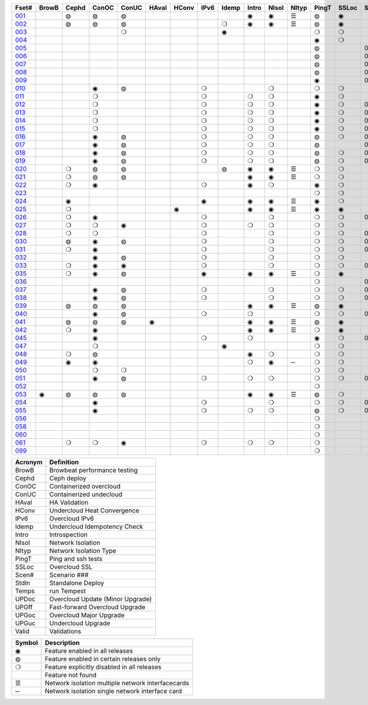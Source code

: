 +-------+-------+-------+-------+-------+-------+-------+-------+-------+-------+-------+-------+-------+-------+-------+-------+-------+-------+-------+-------+-------+-------+
| Fset# | BrowB | Cephd | ConOC | ConUC | HAval | HConv | IPv6  | Idemp | Intro | NIsol | NItyp | PingT | SSLoc | Scen# | Stdln | Temps | UPDoc | UPGff | UPGoc | UPGuc | Valid |
+=======+=======+=======+=======+=======+=======+=======+=======+=======+=======+=======+=======+=======+=======+=======+=======+=======+=======+=======+=======+=======+=======+
| 001_  |       |   ◍   |   ◍   |   ◍   |       |       |       |       |   ◉   |   ◉   |   ☰   |   ◍   |   ◉   |       |       |   ◍   |       |       |       |       |       |
+-------+-------+-------+-------+-------+-------+-------+-------+-------+-------+-------+-------+-------+-------+-------+-------+-------+-------+-------+-------+-------+-------+
| 002_  |       |   ◍   |   ◍   |   ◍   |       |       |       |   ❍   |   ◉   |   ◉   |   ☰   |   ◍   |   ◉   |       |       |   ❍   |       |       |       |       |       |
+-------+-------+-------+-------+-------+-------+-------+-------+-------+-------+-------+-------+-------+-------+-------+-------+-------+-------+-------+-------+-------+-------+
| 003_  |       |       |       |   ❍   |       |       |       |   ◉   |       |       |       |   ❍   |   ❍   |       |       |   ◉   |       |       |       |       |       |
+-------+-------+-------+-------+-------+-------+-------+-------+-------+-------+-------+-------+-------+-------+-------+-------+-------+-------+-------+-------+-------+-------+
| 004_  |       |       |       |       |       |       |       |       |       |       |       |   ◉   |   ❍   |       |       |       |       |       |       |       |   ◉   |
+-------+-------+-------+-------+-------+-------+-------+-------+-------+-------+-------+-------+-------+-------+-------+-------+-------+-------+-------+-------+-------+-------+
| 005_  |       |       |       |       |       |       |       |       |       |       |       |   ◍   |       |  001  |       |   ◍   |       |       |       |       |   ◉   |
+-------+-------+-------+-------+-------+-------+-------+-------+-------+-------+-------+-------+-------+-------+-------+-------+-------+-------+-------+-------+-------+-------+
| 006_  |       |       |       |       |       |       |       |       |       |       |       |   ◍   |       |  002  |       |   ◍   |       |       |       |       |   ◉   |
+-------+-------+-------+-------+-------+-------+-------+-------+-------+-------+-------+-------+-------+-------+-------+-------+-------+-------+-------+-------+-------+-------+
| 007_  |       |       |       |       |       |       |       |       |       |       |       |   ◍   |       |  003  |       |   ◍   |       |       |       |       |   ◉   |
+-------+-------+-------+-------+-------+-------+-------+-------+-------+-------+-------+-------+-------+-------+-------+-------+-------+-------+-------+-------+-------+-------+
| 008_  |       |       |       |       |       |       |       |       |       |       |       |   ◍   |       |  004  |       |   ◍   |       |       |       |       |   ◉   |
+-------+-------+-------+-------+-------+-------+-------+-------+-------+-------+-------+-------+-------+-------+-------+-------+-------+-------+-------+-------+-------+-------+
| 009_  |       |       |       |       |       |       |       |       |       |       |       |   ◉   |       |  005  |       |       |       |       |       |       |       |
+-------+-------+-------+-------+-------+-------+-------+-------+-------+-------+-------+-------+-------+-------+-------+-------+-------+-------+-------+-------+-------+-------+
| 010_  |       |       |   ◉   |   ◍   |       |       |   ❍   |       |       |   ❍   |       |   ❍   |   ❍   |       |       |   ◍   |       |       |       |       |   ◉   |
+-------+-------+-------+-------+-------+-------+-------+-------+-------+-------+-------+-------+-------+-------+-------+-------+-------+-------+-------+-------+-------+-------+
| 011_  |       |       |   ❍   |       |       |       |   ❍   |       |   ❍   |   ❍   |       |   ◉   |   ❍   |       |       |   ❍   |       |       |   ◉   |   ❍   |       |
+-------+-------+-------+-------+-------+-------+-------+-------+-------+-------+-------+-------+-------+-------+-------+-------+-------+-------+-------+-------+-------+-------+
| 012_  |       |       |   ❍   |       |       |       |   ❍   |       |   ❍   |   ❍   |       |   ◉   |   ❍   |  001  |       |   ❍   |       |       |   ◉   |       |       |
+-------+-------+-------+-------+-------+-------+-------+-------+-------+-------+-------+-------+-------+-------+-------+-------+-------+-------+-------+-------+-------+-------+
| 013_  |       |       |   ❍   |       |       |       |   ❍   |       |   ❍   |   ❍   |       |   ◉   |   ❍   |  002  |       |   ❍   |       |       |   ◉   |       |       |
+-------+-------+-------+-------+-------+-------+-------+-------+-------+-------+-------+-------+-------+-------+-------+-------+-------+-------+-------+-------+-------+-------+
| 014_  |       |       |   ❍   |       |       |       |   ❍   |       |   ❍   |   ❍   |       |   ◉   |   ❍   |  003  |       |   ❍   |       |       |   ◉   |       |       |
+-------+-------+-------+-------+-------+-------+-------+-------+-------+-------+-------+-------+-------+-------+-------+-------+-------+-------+-------+-------+-------+-------+
| 015_  |       |       |   ❍   |       |       |       |   ❍   |       |   ❍   |   ❍   |       |   ◉   |   ❍   |  004  |       |   ❍   |       |       |   ◉   |       |       |
+-------+-------+-------+-------+-------+-------+-------+-------+-------+-------+-------+-------+-------+-------+-------+-------+-------+-------+-------+-------+-------+-------+
| 016_  |       |       |   ◉   |   ◍   |       |       |   ❍   |       |   ❍   |   ❍   |       |   ◍   |   ❍   |  001  |       |   ◍   |       |       |       |       |       |
+-------+-------+-------+-------+-------+-------+-------+-------+-------+-------+-------+-------+-------+-------+-------+-------+-------+-------+-------+-------+-------+-------+
| 017_  |       |       |   ◉   |   ◍   |       |       |   ❍   |       |   ❍   |   ❍   |       |   ◍   |       |  002  |       |   ◍   |       |       |       |       |       |
+-------+-------+-------+-------+-------+-------+-------+-------+-------+-------+-------+-------+-------+-------+-------+-------+-------+-------+-------+-------+-------+-------+
| 018_  |       |       |   ◉   |   ◍   |       |       |   ❍   |       |   ❍   |   ❍   |       |   ◍   |   ❍   |  003  |       |   ◍   |       |       |       |       |       |
+-------+-------+-------+-------+-------+-------+-------+-------+-------+-------+-------+-------+-------+-------+-------+-------+-------+-------+-------+-------+-------+-------+
| 019_  |       |       |   ◉   |   ◍   |       |       |   ❍   |       |   ❍   |   ❍   |       |   ◍   |   ❍   |  004  |       |   ◍   |       |       |       |       |       |
+-------+-------+-------+-------+-------+-------+-------+-------+-------+-------+-------+-------+-------+-------+-------+-------+-------+-------+-------+-------+-------+-------+
| 020_  |       |   ❍   |   ◍   |   ◍   |       |       |       |   ◍   |   ◉   |   ◉   |   ☰   |   ❍   |   ❍   |       |       |   ◉   |       |       |       |       |       |
+-------+-------+-------+-------+-------+-------+-------+-------+-------+-------+-------+-------+-------+-------+-------+-------+-------+-------+-------+-------+-------+-------+
| 021_  |       |   ❍   |   ◍   |   ◍   |       |       |       |       |   ◉   |   ◉   |   ☰   |   ❍   |   ❍   |       |       |   ◉   |       |       |       |       |       |
+-------+-------+-------+-------+-------+-------+-------+-------+-------+-------+-------+-------+-------+-------+-------+-------+-------+-------+-------+-------+-------+-------+
| 022_  |       |   ❍   |   ◉   |       |       |       |   ❍   |       |   ◉   |   ❍   |       |   ◉   |   ❍   |       |       |   ❍   |       |       |       |       |       |
+-------+-------+-------+-------+-------+-------+-------+-------+-------+-------+-------+-------+-------+-------+-------+-------+-------+-------+-------+-------+-------+-------+
| 023_  |       |       |       |       |       |       |       |       |       |       |       |   ❍   |   ❍   |       |       |   ❍   |       |       |       |       |       |
+-------+-------+-------+-------+-------+-------+-------+-------+-------+-------+-------+-------+-------+-------+-------+-------+-------+-------+-------+-------+-------+-------+
| 024_  |       |   ◉   |       |       |       |       |   ◉   |       |   ◉   |   ◉   |   ☰   |   ◉   |   ❍   |       |       |   ❍   |       |       |       |       |       |
+-------+-------+-------+-------+-------+-------+-------+-------+-------+-------+-------+-------+-------+-------+-------+-------+-------+-------+-------+-------+-------+-------+
| 025_  |       |   ❍   |       |       |       |   ◉   |       |       |   ◉   |   ◉   |   ☰   |   ◉   |   ◉   |       |       |   ❍   |       |       |       |       |       |
+-------+-------+-------+-------+-------+-------+-------+-------+-------+-------+-------+-------+-------+-------+-------+-------+-------+-------+-------+-------+-------+-------+
| 026_  |       |   ❍   |   ◉   |       |       |       |   ❍   |       |       |   ❍   |       |   ❍   |   ❍   |  006  |       |   ❍   |       |       |       |       |       |
+-------+-------+-------+-------+-------+-------+-------+-------+-------+-------+-------+-------+-------+-------+-------+-------+-------+-------+-------+-------+-------+-------+
| 027_  |       |   ❍   |   ❍   |   ◉   |       |       |   ❍   |       |   ❍   |   ❍   |       |   ❍   |   ❍   |       |       |   ◉   |       |       |       |       |       |
+-------+-------+-------+-------+-------+-------+-------+-------+-------+-------+-------+-------+-------+-------+-------+-------+-------+-------+-------+-------+-------+-------+
| 028_  |       |   ❍   |   ❍   |       |       |       |   ❍   |       |       |   ❍   |       |   ❍   |   ❍   |  007  |       |   ◉   |       |       |       |       |       |
+-------+-------+-------+-------+-------+-------+-------+-------+-------+-------+-------+-------+-------+-------+-------+-------+-------+-------+-------+-------+-------+-------+
| 030_  |       |   ◍   |   ◉   |   ◍   |       |       |   ❍   |       |       |   ❍   |       |   ❍   |   ❍   |  007  |       |   ◉   |       |       |       |       |       |
+-------+-------+-------+-------+-------+-------+-------+-------+-------+-------+-------+-------+-------+-------+-------+-------+-------+-------+-------+-------+-------+-------+
| 031_  |       |   ❍   |   ◉   |       |       |       |   ❍   |       |       |   ❍   |       |   ❍   |   ❍   |  008  |       |   ◉   |       |       |       |       |       |
+-------+-------+-------+-------+-------+-------+-------+-------+-------+-------+-------+-------+-------+-------+-------+-------+-------+-------+-------+-------+-------+-------+
| 032_  |       |       |   ◉   |   ◍   |       |       |   ❍   |       |       |   ❍   |       |   ❍   |   ❍   |       |       |   ◉   |       |       |       |       |       |
+-------+-------+-------+-------+-------+-------+-------+-------+-------+-------+-------+-------+-------+-------+-------+-------+-------+-------+-------+-------+-------+-------+
| 033_  |       |   ❍   |   ◉   |   ◉   |       |       |   ❍   |       |       |   ❍   |       |   ❍   |   ❍   |  009  |       |   ❍   |       |       |       |       |       |
+-------+-------+-------+-------+-------+-------+-------+-------+-------+-------+-------+-------+-------+-------+-------+-------+-------+-------+-------+-------+-------+-------+
| 035_  |       |   ❍   |   ◉   |   ◍   |       |       |   ◉   |       |   ◉   |   ◉   |   ☰   |   ❍   |   ◉   |       |       |   ◉   |       |       |       |       |       |
+-------+-------+-------+-------+-------+-------+-------+-------+-------+-------+-------+-------+-------+-------+-------+-------+-------+-------+-------+-------+-------+-------+
| 036_  |       |       |       |       |       |       |       |       |       |       |       |   ❍   |       |  002  |       |   ❍   |       |   ◉   |   ◉   |       |   ❍   |
+-------+-------+-------+-------+-------+-------+-------+-------+-------+-------+-------+-------+-------+-------+-------+-------+-------+-------+-------+-------+-------+-------+
| 037_  |       |       |   ◉   |   ◍   |       |       |   ❍   |       |       |   ❍   |       |   ❍   |   ❍   |  000  |       |   ❍   |   ◉   |       |       |       |   ❍   |
+-------+-------+-------+-------+-------+-------+-------+-------+-------+-------+-------+-------+-------+-------+-------+-------+-------+-------+-------+-------+-------+-------+
| 038_  |       |       |   ◉   |   ◍   |       |       |   ❍   |       |       |   ❍   |       |   ❍   |   ❍   |  010  |       |   ❍   |       |       |       |       |       |
+-------+-------+-------+-------+-------+-------+-------+-------+-------+-------+-------+-------+-------+-------+-------+-------+-------+-------+-------+-------+-------+-------+
| 039_  |       |   ◍   |   ◍   |   ◍   |       |       |       |       |   ◉   |   ◉   |   ☰   |   ◍   |   ◉   |       |       |   ◍   |       |       |       |       |       |
+-------+-------+-------+-------+-------+-------+-------+-------+-------+-------+-------+-------+-------+-------+-------+-------+-------+-------+-------+-------+-------+-------+
| 040_  |       |       |   ◉   |   ◍   |       |       |   ❍   |       |   ❍   |       |       |   ❍   |   ❍   |  003  |       |   ◉   |       |       |   ◉   |       |       |
+-------+-------+-------+-------+-------+-------+-------+-------+-------+-------+-------+-------+-------+-------+-------+-------+-------+-------+-------+-------+-------+-------+
| 041_  |       |   ◍   |   ◍   |   ◍   |   ◉   |       |       |       |   ◉   |   ◉   |   ☰   |   ◍   |   ◉   |       |       |   ◍   |       |       |       |       |       |
+-------+-------+-------+-------+-------+-------+-------+-------+-------+-------+-------+-------+-------+-------+-------+-------+-------+-------+-------+-------+-------+-------+
| 042_  |       |   ❍   |   ◉   |       |       |       |       |       |   ◉   |   ◉   |   ☰   |   ❍   |   ◉   |       |       |   ◉   |       |       |       |       |       |
+-------+-------+-------+-------+-------+-------+-------+-------+-------+-------+-------+-------+-------+-------+-------+-------+-------+-------+-------+-------+-------+-------+
| 045_  |       |       |   ◉   |       |       |       |   ❍   |       |   ❍   |       |       |   ◉   |   ❍   |  000  |       |   ❍   |       |       |       |       |       |
+-------+-------+-------+-------+-------+-------+-------+-------+-------+-------+-------+-------+-------+-------+-------+-------+-------+-------+-------+-------+-------+-------+
| 047_  |       |       |   ❍   |       |       |       |       |   ◉   |       |       |       |   ❍   |   ❍   |       |       |   ❍   |       |       |   ❍   |   ◉   |       |
+-------+-------+-------+-------+-------+-------+-------+-------+-------+-------+-------+-------+-------+-------+-------+-------+-------+-------+-------+-------+-------+-------+
| 048_  |       |   ❍   |   ◍   |       |       |       |       |       |   ◉   |   ❍   |       |   ❍   |   ❍   |       |       |   ◉   |       |       |       |       |       |
+-------+-------+-------+-------+-------+-------+-------+-------+-------+-------+-------+-------+-------+-------+-------+-------+-------+-------+-------+-------+-------+-------+
| 049_  |       |   ◉   |   ◉   |       |       |       |       |       |   ❍   |   ◉   |   ─   |   ❍   |   ❍   |       |       |   ❍   |       |       |       |       |       |
+-------+-------+-------+-------+-------+-------+-------+-------+-------+-------+-------+-------+-------+-------+-------+-------+-------+-------+-------+-------+-------+-------+
| 050_  |       |       |   ❍   |   ❍   |       |       |       |       |       |       |       |   ❍   |   ❍   |       |       |   ❍   |       |       |   ❍   |   ◉   |       |
+-------+-------+-------+-------+-------+-------+-------+-------+-------+-------+-------+-------+-------+-------+-------+-------+-------+-------+-------+-------+-------+-------+
| 051_  |       |       |   ◉   |   ◍   |       |       |   ❍   |       |   ❍   |   ❍   |       |   ❍   |   ❍   |  000  |       |   ❍   |       |       |   ◉   |       |   ❍   |
+-------+-------+-------+-------+-------+-------+-------+-------+-------+-------+-------+-------+-------+-------+-------+-------+-------+-------+-------+-------+-------+-------+
| 052_  |       |       |       |       |       |       |       |       |       |       |       |   ❍   |       |       |   ◉   |   ◉   |       |       |       |       |       |
+-------+-------+-------+-------+-------+-------+-------+-------+-------+-------+-------+-------+-------+-------+-------+-------+-------+-------+-------+-------+-------+-------+
| 053_  |   ◉   |   ◍   |   ◍   |   ◍   |       |       |       |       |   ◉   |   ◉   |   ☰   |   ◍   |   ❍   |       |       |   ◍   |       |       |       |       |       |
+-------+-------+-------+-------+-------+-------+-------+-------+-------+-------+-------+-------+-------+-------+-------+-------+-------+-------+-------+-------+-------+-------+
| 054_  |       |       |   ◉   |       |       |       |   ❍   |       |       |   ❍   |       |   ❍   |   ❍   |  012  |       |   ◉   |       |       |       |       |       |
+-------+-------+-------+-------+-------+-------+-------+-------+-------+-------+-------+-------+-------+-------+-------+-------+-------+-------+-------+-------+-------+-------+
| 055_  |       |       |   ◉   |       |       |       |   ❍   |       |   ❍   |   ❍   |       |   ◍   |   ❍   |  002  |       |   ◍   |       |       |       |       |       |
+-------+-------+-------+-------+-------+-------+-------+-------+-------+-------+-------+-------+-------+-------+-------+-------+-------+-------+-------+-------+-------+-------+
| 056_  |       |       |       |       |       |       |       |       |       |       |       |   ❍   |       |       |   ◉   |   ◉   |       |       |       |       |       |
+-------+-------+-------+-------+-------+-------+-------+-------+-------+-------+-------+-------+-------+-------+-------+-------+-------+-------+-------+-------+-------+-------+
| 058_  |       |       |       |       |       |       |       |       |       |       |       |   ❍   |       |       |   ◉   |   ◉   |       |       |       |       |       |
+-------+-------+-------+-------+-------+-------+-------+-------+-------+-------+-------+-------+-------+-------+-------+-------+-------+-------+-------+-------+-------+-------+
| 060_  |       |       |       |       |       |       |       |       |       |       |       |   ❍   |       |       |   ◉   |   ◉   |       |       |       |       |       |
+-------+-------+-------+-------+-------+-------+-------+-------+-------+-------+-------+-------+-------+-------+-------+-------+-------+-------+-------+-------+-------+-------+
| 061_  |       |   ❍   |   ❍   |   ◉   |       |       |   ❍   |       |   ❍   |   ❍   |       |   ❍   |       |       |       |   ◉   |       |       |       |       |       |
+-------+-------+-------+-------+-------+-------+-------+-------+-------+-------+-------+-------+-------+-------+-------+-------+-------+-------+-------+-------+-------+-------+
| 099_  |       |       |       |       |       |       |       |       |       |       |       |   ❍   |       |       |   ◉   |   ◉   |       |       |       |       |       |
+-------+-------+-------+-------+-------+-------+-------+-------+-------+-------+-------+-------+-------+-------+-------+-------+-------+-------+-------+-------+-------+-------+


+---------+----------------------------------+
| Acronym |            Definition            |
+=========+==================================+
| BrowB   | Browbeat performance testing     |
+---------+----------------------------------+
| Cephd   | Ceph deploy                      |
+---------+----------------------------------+
| ConOC   | Containerized overcloud          |
+---------+----------------------------------+
| ConUC   | Containerized undecloud          |
+---------+----------------------------------+
| HAval   | HA Validation                    |
+---------+----------------------------------+
| HConv   | Undercloud Heat Convergence      |
+---------+----------------------------------+
| IPv6    | Overcloud IPv6                   |
+---------+----------------------------------+
| Idemp   | Undercloud Idempotency Check     |
+---------+----------------------------------+
| Intro   | Introspection                    |
+---------+----------------------------------+
| NIsol   | Network Isolation                |
+---------+----------------------------------+
| NItyp   | Network Isolation Type           |
+---------+----------------------------------+
| PingT   | Ping and ssh tests               |
+---------+----------------------------------+
| SSLoc   | Overcloud SSL                    |
+---------+----------------------------------+
| Scen#   | Scenario ###                     |
+---------+----------------------------------+
| Stdln   | Standalone Deploy                |
+---------+----------------------------------+
| Temps   | run Tempest                      |
+---------+----------------------------------+
| UPDoc   | Overcloud Update (Minor Upgrade) |
+---------+----------------------------------+
| UPGff   | Fast-forward Overcloud Upgrade   |
+---------+----------------------------------+
| UPGoc   | Overcloud Major Upgrade          |
+---------+----------------------------------+
| UPGuc   | Undercloud Upgrade               |
+---------+----------------------------------+
| Valid   | Validations                      |
+---------+----------------------------------+


+--------+---------------------------------------------------+
| Symbol |                    Description                    |
+========+===================================================+
| ◉      | Feature enabled in all releases                   |
+--------+---------------------------------------------------+
| ◍      | Feature enabled in certain releases only          |
+--------+---------------------------------------------------+
| ❍      | Feature explicitly disabled in all releases       |
+--------+---------------------------------------------------+
|        | Feature not found                                 |
+--------+---------------------------------------------------+
| ☰      | Network isolation multiple network interfacecards |
+--------+---------------------------------------------------+
| ─      | Network isolation single network interface card   |
+--------+---------------------------------------------------+


.. _001: https://opendev.org/openstack/tripleo-quickstart/config/general_config/src/branch/master/featureset001.yml
.. _002: https://opendev.org/openstack/tripleo-quickstart/config/general_config/src/branch/master/featureset002.yml
.. _003: https://opendev.org/openstack/tripleo-quickstart/config/general_config/src/branch/master/featureset003.yml
.. _004: https://opendev.org/openstack/tripleo-quickstart/config/general_config/src/branch/master/featureset004.yml
.. _005: https://opendev.org/openstack/tripleo-quickstart/config/general_config/src/branch/master/featureset005.yml
.. _006: https://opendev.org/openstack/tripleo-quickstart/config/general_config/src/branch/master/featureset006.yml
.. _007: https://opendev.org/openstack/tripleo-quickstart/config/general_config/src/branch/master/featureset007.yml
.. _008: https://opendev.org/openstack/tripleo-quickstart/config/general_config/src/branch/master/featureset008.yml
.. _009: https://opendev.org/openstack/tripleo-quickstart/config/general_config/src/branch/master/featureset009.yml
.. _010: https://opendev.org/openstack/tripleo-quickstart/config/general_config/src/branch/master/featureset010.yml
.. _011: https://opendev.org/openstack/tripleo-quickstart/config/general_config/src/branch/master/featureset011.yml
.. _012: https://opendev.org/openstack/tripleo-quickstart/config/general_config/src/branch/master/featureset012.yml
.. _013: https://opendev.org/openstack/tripleo-quickstart/config/general_config/src/branch/master/featureset013.yml
.. _014: https://opendev.org/openstack/tripleo-quickstart/config/general_config/src/branch/master/featureset014.yml
.. _015: https://opendev.org/openstack/tripleo-quickstart/config/general_config/src/branch/master/featureset015.yml
.. _016: https://opendev.org/openstack/tripleo-quickstart/config/general_config/src/branch/master/featureset016.yml
.. _017: https://opendev.org/openstack/tripleo-quickstart/config/general_config/src/branch/master/featureset017.yml
.. _018: https://opendev.org/openstack/tripleo-quickstart/config/general_config/src/branch/master/featureset018.yml
.. _019: https://opendev.org/openstack/tripleo-quickstart/config/general_config/src/branch/master/featureset019.yml
.. _020: https://opendev.org/openstack/tripleo-quickstart/config/general_config/src/branch/master/featureset020.yml
.. _021: https://opendev.org/openstack/tripleo-quickstart/config/general_config/src/branch/master/featureset021.yml
.. _022: https://opendev.org/openstack/tripleo-quickstart/config/general_config/src/branch/master/featureset022.yml
.. _023: https://opendev.org/openstack/tripleo-quickstart/config/general_config/src/branch/master/featureset023.yml
.. _024: https://opendev.org/openstack/tripleo-quickstart/config/general_config/src/branch/master/featureset024.yml
.. _025: https://opendev.org/openstack/tripleo-quickstart/config/general_config/src/branch/master/featureset025.yml
.. _026: https://opendev.org/openstack/tripleo-quickstart/config/general_config/src/branch/master/featureset026.yml
.. _027: https://opendev.org/openstack/tripleo-quickstart/config/general_config/src/branch/master/featureset027.yml
.. _028: https://opendev.org/openstack/tripleo-quickstart/config/general_config/src/branch/master/featureset028.yml
.. _030: https://opendev.org/openstack/tripleo-quickstart/config/general_config/src/branch/master/featureset030.yml
.. _031: https://opendev.org/openstack/tripleo-quickstart/config/general_config/src/branch/master/featureset031.yml
.. _032: https://opendev.org/openstack/tripleo-quickstart/config/general_config/src/branch/master/featureset032.yml
.. _033: https://opendev.org/openstack/tripleo-quickstart/config/general_config/src/branch/master/featureset033.yml
.. _035: https://opendev.org/openstack/tripleo-quickstart/config/general_config/src/branch/master/featureset035.yml
.. _036: https://opendev.org/openstack/tripleo-quickstart/config/general_config/src/branch/master/featureset036.yml
.. _037: https://opendev.org/openstack/tripleo-quickstart/config/general_config/src/branch/master/featureset037.yml
.. _038: https://opendev.org/openstack/tripleo-quickstart/config/general_config/src/branch/master/featureset038.yml
.. _039: https://opendev.org/openstack/tripleo-quickstart/config/general_config/src/branch/master/featureset039.yml
.. _040: https://opendev.org/openstack/tripleo-quickstart/config/general_config/src/branch/master/featureset040.yml
.. _041: https://opendev.org/openstack/tripleo-quickstart/config/general_config/src/branch/master/featureset041.yml
.. _042: https://opendev.org/openstack/tripleo-quickstart/config/general_config/src/branch/master/featureset042.yml
.. _045: https://opendev.org/openstack/tripleo-quickstart/config/general_config/src/branch/master/featureset045.yml
.. _047: https://opendev.org/openstack/tripleo-quickstart/config/general_config/src/branch/master/featureset047.yml
.. _048: https://opendev.org/openstack/tripleo-quickstart/config/general_config/src/branch/master/featureset048.yml
.. _049: https://opendev.org/openstack/tripleo-quickstart/config/general_config/src/branch/master/featureset049.yml
.. _050: https://opendev.org/openstack/tripleo-quickstart/config/general_config/src/branch/master/featureset050.yml
.. _051: https://opendev.org/openstack/tripleo-quickstart/config/general_config/src/branch/master/featureset051.yml
.. _052: https://opendev.org/openstack/tripleo-quickstart/config/general_config/src/branch/master/featureset052.yml
.. _053: https://opendev.org/openstack/tripleo-quickstart/config/general_config/src/branch/master/featureset053.yml
.. _054: https://opendev.org/openstack/tripleo-quickstart/config/general_config/src/branch/master/featureset054.yml
.. _055: https://opendev.org/openstack/tripleo-quickstart/config/general_config/src/branch/master/featureset055.yml
.. _056: https://opendev.org/openstack/tripleo-quickstart/config/general_config/src/branch/master/featureset056.yml
.. _058: https://opendev.org/openstack/tripleo-quickstart/config/general_config/src/branch/master/featureset058.yml
.. _060: https://opendev.org/openstack/tripleo-quickstart/config/general_config/src/branch/master/featureset060.yml
.. _061: https://opendev.org/openstack/tripleo-quickstart/config/general_config/src/branch/master/featureset061.yml
.. _099: https://opendev.org/openstack/tripleo-quickstart/config/general_config/src/branch/master/featureset099.yml
